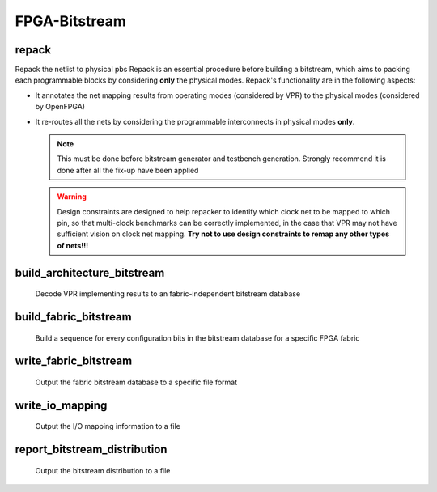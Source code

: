 .. _openfpga_bitstream_commands:

FPGA-Bitstream
--------------

repack
~~~~~~

Repack the netlist to physical pbs
Repack is an essential procedure before building a bitstream, which aims to packing each programmable blocks by considering **only** the physical modes.
Repack's functionality are in the following aspects:

- It annotates the net mapping results from operating modes (considered by VPR) to the physical modes (considered by OpenFPGA)

- It re-routes all the nets by considering the programmable interconnects in physical modes **only**.

  .. note:: This must be done before bitstream generator and testbench generation. Strongly recommend it is done after all the fix-up have been applied

  .. option:: --design_constraints 
  
    Apply design constraints from an external file. 
    Normally, repack takes the net mapping from VPR packing and routing results. 
    Alternatively, repack can accept the design constraints, in particular, net remapping, from an XML-based design constraint description.
    See details in :ref:`file_formats_repack_design_constraints`.
  
  .. warning:: Design constraints are designed to help repacker to identify which clock net to be mapped to which pin, so that multi-clock benchmarks can be correctly implemented, in the case that VPR may not have sufficient vision on clock net mapping. **Try not to use design constraints to remap any other types of nets!!!**
     
  .. option:: --verbose 
  
    Show verbose log

build_architecture_bitstream
~~~~~~~~~~~~~~~~~~~~~~~~~~~~

  Decode VPR implementing results to an fabric-independent bitstream database 
  
  .. option:: --read_file <string>

    Read the fabric-independent bitstream from an XML file. When this is enabled, bitstream generation will NOT consider VPR results. See details at :ref:`file_formats_architecture_bitstream`.

  .. option:: --write_file <string>

    Output the fabric-independent bitstream to an XML file. See details at :ref:`file_formats_architecture_bitstream`.

  .. option:: --no_time_stamp

    Do not print time stamp in bitstream files
  
  .. option:: --verbose

    Show verbose log

build_fabric_bitstream
~~~~~~~~~~~~~~~~~~~~~~

  Build a sequence for every configuration bits in the bitstream database for a specific FPGA fabric

  .. option:: --verbose

    Show verbose log

write_fabric_bitstream
~~~~~~~~~~~~~~~~~~~~~~

  Output the fabric bitstream database to a specific file format

  .. option:: --file <string> or -f <string>

    Output the fabric bitstream to an plain text file (only ``0`` or ``1``)

  .. option:: --format <string>

    Specify the file format [``plain_text`` | ``xml``]. By default is ``plain_text``.
    See file formats in :ref:`file_formats_fabric_bitstream_xml` and :ref:`file_formats_fabric_bitstream_plain_text`.

  .. option:: --fast_configuration

    Reduce the bitstream size when outputing by skipping dummy configuration bits. It is applicable to configuration chain, memory bank and frame-based configuration protocols. For configuration chain, when enabled, the zeros at the head of the bitstream will be skipped. For memory bank and frame-based, when enabled, all the zero configuration bits will be skipped. So ensure that your memory cells can be correctly reset to zero with a reset signal. 
   
    .. warning:: Fast configuration is only applicable to plain text file format!

    .. note:: If both reset and set ports are defined in the circuit modeling for programming, OpenFPGA will pick the one that will bring largest benefit in speeding up configuration.

  .. option:: --keep_dont_care_bits

    Keep don't care bits (``x``) in the outputted bitstream file. This is only applicable to plain text file format. If not enabled, the don't care bits are converted to either logic ``0`` or ``1``.

  .. option:: --no_time_stamp

    Do not print time stamp in bitstream files

  .. option:: --verbose

    Show verbose log

write_io_mapping
~~~~~~~~~~~~~~~~

  Output the I/O mapping information to a file

  .. option:: --file <string> or -f <string>

    Specify the file name where the I/O mapping will be outputted to.
    See file formats in :ref:`file_format_io_mapping_file`.

  .. option:: --no_time_stamp

    Do not print time stamp in bitstream files

  .. option:: --verbose

    Show verbose log

report_bitstream_distribution
~~~~~~~~~~~~~~~~~~~~~~~~~~~~~

  Output the bitstream distribution to a file

  .. option:: --file <string> or -f <string>

    Specify the file name where the bitstream distribution will be outputted to.
    See file formats in :ref:`file_format_bitstream_distribution_file`.

  .. option:: --depth <int> or -d <int>

    Specify the maximum depth of the block which should appear in the block

  .. option:: --no_time_stamp

    Do not print time stamp in bitstream files

  .. option:: --verbose

    Show verbose log


